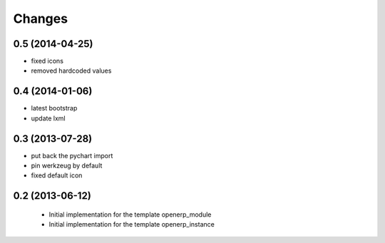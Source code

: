Changes
~~~~~~~

0.5 (2014-04-25)
----------------

- fixed icons
- removed hardcoded values

0.4 (2014-01-06)
----------------

- latest bootstrap
- update lxml

0.3 (2013-07-28)
----------------

- put back the pychart import
- pin werkzeug by default
- fixed default icon

0.2 (2013-06-12)
----------------

 - Initial implementation for the template openerp_module
 - Initial implementation for the template openerp_instance
